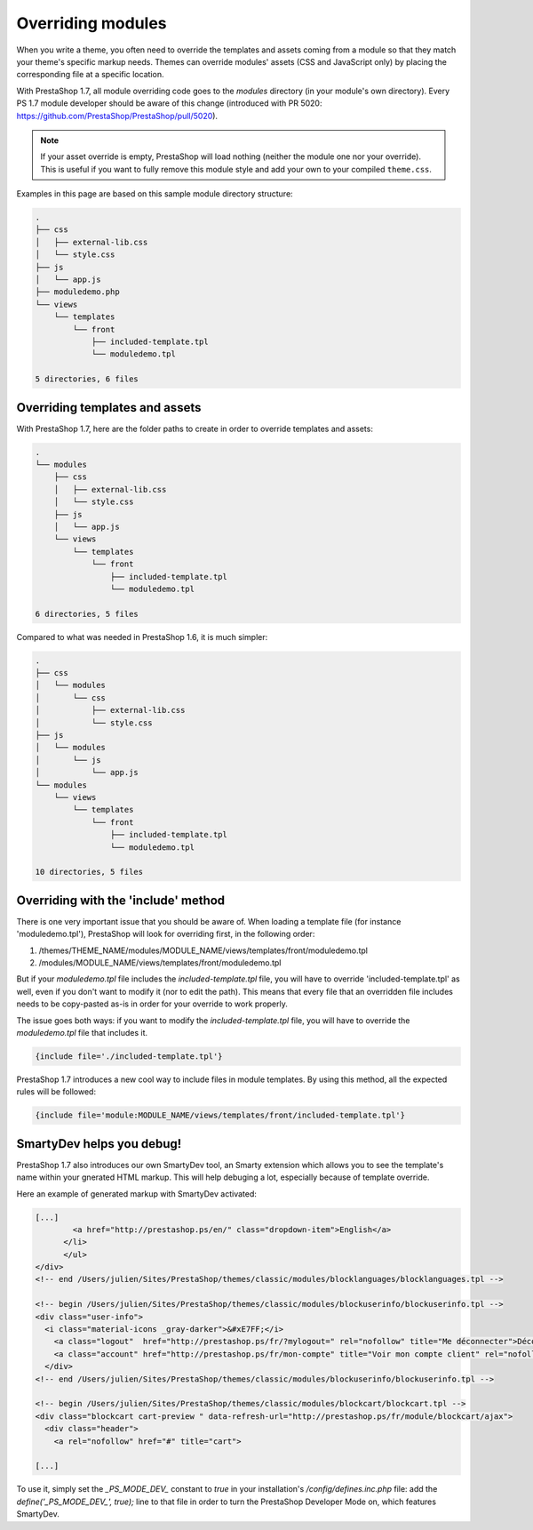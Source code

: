 **************************************
Overriding modules
**************************************


When you write a theme, you often need to override the templates and assets coming from a module so that they match your theme's specific markup needs.
Themes can override modules' assets (CSS and JavaScript only) by placing the corresponding file at a specific location.

With PrestaShop 1.7, all module overriding code goes to the `modules` directory (in your module's own directory).
Every PS 1.7 module developer should be aware of this change (introduced with PR 5020: https://github.com/PrestaShop/PrestaShop/pull/5020).

.. note::
  If your asset override is empty, PrestaShop will load nothing (neither the module one nor your override). This is useful
  if you want to fully remove this module style and add your own to your compiled ``theme.css``.

Examples in this page are based on this sample module directory structure:

.. code-block:: text

  .
  ├── css
  │   ├── external-lib.css
  │   └── style.css
  ├── js
  │   └── app.js
  ├── moduledemo.php
  └── views
      └── templates
          └── front
              ├── included-template.tpl
              └── moduledemo.tpl

  5 directories, 6 files


Overriding templates and assets
=========================================

With PrestaShop 1.7, here are the folder paths to create in order to override templates and assets:

.. code-block:: text

  .
  └── modules
      ├── css
      │   ├── external-lib.css
      │   └── style.css
      ├── js
      │   └── app.js
      └── views
          └── templates
              └── front
                  ├── included-template.tpl
                  └── moduledemo.tpl

  6 directories, 5 files


Compared to what was needed in PrestaShop 1.6, it is much simpler:

.. code-block:: tree

  .
  ├── css
  │   └── modules
  │       └── css
  │           ├── external-lib.css
  │           └── style.css
  ├── js
  │   └── modules
  │       └── js
  │           └── app.js
  └── modules
      └── views
          └── templates
              └── front
                  ├── included-template.tpl
                  └── moduledemo.tpl

  10 directories, 5 files


Overriding with the 'include' method
===========================================

There is one very important issue that you should be aware of.
When loading a template file (for instance 'moduledemo.tpl'), PrestaShop will look for overriding first, in the following order:

1. /themes/THEME_NAME/modules/MODULE_NAME/views/templates/front/moduledemo.tpl
2. /modules/MODULE_NAME/views/templates/front/moduledemo.tpl

But if your `moduledemo.tpl` file includes the `included-template.tpl` file, you will have to override 'included-template.tpl' as well, even if you don't want to modify it (nor to edit the path). This means that every file that an overridden file includes needs to be copy-pasted as-is in order for your override to work properly.

The issue goes both ways: if you want to modify the `included-template.tpl` file, you will have to override the `moduledemo.tpl` file that includes it.

.. code-block:: Smarty

  {include file='./included-template.tpl'}


PrestaShop 1.7 introduces a new cool way to include files in module templates. By using this method, all the expected rules will be followed:

.. code-block:: Smarty

  {include file='module:MODULE_NAME/views/templates/front/included-template.tpl'}


SmartyDev helps you debug!
=======================================

PrestaShop 1.7 also introduces our own SmartyDev tool, an Smarty extension which allows you to see the template's name within your gnerated HTML markup. This will help debuging a lot, especially because of template override.

Here an example of generated markup with SmartyDev activated:

.. code-block:: html

    [...]
            <a href="http://prestashop.ps/en/" class="dropdown-item">English</a>
          </li>
          </ul>
    </div>
    <!-- end /Users/julien/Sites/PrestaShop/themes/classic/modules/blocklanguages/blocklanguages.tpl -->

    <!-- begin /Users/julien/Sites/PrestaShop/themes/classic/modules/blockuserinfo/blockuserinfo.tpl -->
    <div class="user-info">
      <i class="material-icons _gray-darker">&#xE7FF;</i>
        <a class="logout"  href="http://prestashop.ps/fr/?mylogout=" rel="nofollow" title="Me déconnecter">Déconnexion</a>
        <a class="account" href="http://prestashop.ps/fr/mon-compte" title="Voir mon compte client" rel="nofollow"><span>Julien Bourdeau</span></a>
      </div>
    <!-- end /Users/julien/Sites/PrestaShop/themes/classic/modules/blockuserinfo/blockuserinfo.tpl -->

    <!-- begin /Users/julien/Sites/PrestaShop/themes/classic/modules/blockcart/blockcart.tpl -->
    <div class="blockcart cart-preview " data-refresh-url="http://prestashop.ps/fr/module/blockcart/ajax">
      <div class="header">
        <a rel="nofollow" href="#" title="cart">

    [...]

To use it, simply set the `_PS_MODE_DEV_` constant to `true` in your installation's `/config/defines.inc.php` file: add the `define('_PS_MODE_DEV_', true);` line to that file in order to turn the PrestaShop Developer Mode on, which features SmartyDev.
